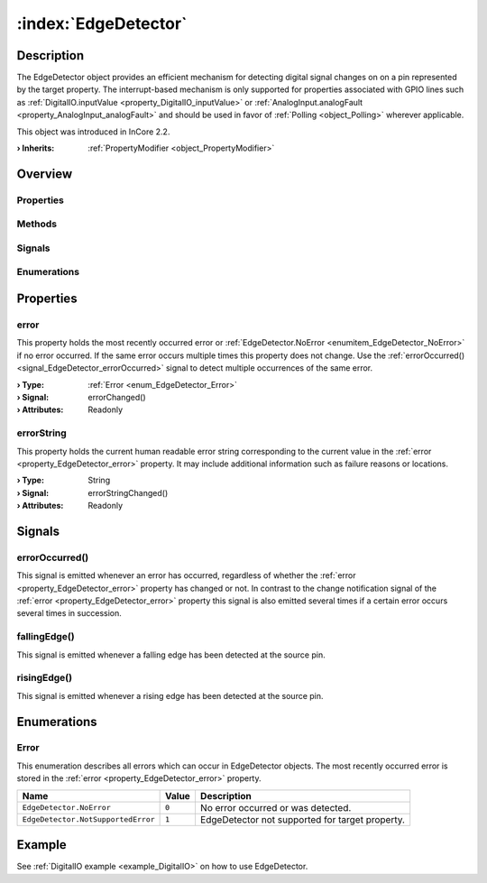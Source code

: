 
.. _object_EdgeDetector:


:index:`EdgeDetector`
---------------------

Description
***********

The EdgeDetector object provides an efficient mechanism for detecting digital signal changes on on a pin represented by the target property. The interrupt-based mechanism is only supported for properties associated with GPIO lines such as :ref:`DigitalIO.inputValue <property_DigitalIO_inputValue>` or :ref:`AnalogInput.analogFault <property_AnalogInput_analogFault>` and should be used in favor of :ref:`Polling <object_Polling>` wherever applicable.

This object was introduced in InCore 2.2.

:**› Inherits**: :ref:`PropertyModifier <object_PropertyModifier>`

Overview
********

Properties
++++++++++

.. hlist::
  :columns: 1

  * :ref:`error <property_EdgeDetector_error>`
  * :ref:`errorString <property_EdgeDetector_errorString>`
  * :ref:`PropertyModifier.targetValue <property_PropertyModifier_targetValue>`
  * :ref:`Object.objectId <property_Object_objectId>`
  * :ref:`Object.parent <property_Object_parent>`

Methods
+++++++

.. hlist::
  :columns: 1

  * :ref:`Object.deserializeProperties() <method_Object_deserializeProperties>`
  * :ref:`Object.fromJson() <method_Object_fromJson>`
  * :ref:`Object.toJson() <method_Object_toJson>`

Signals
+++++++

.. hlist::
  :columns: 1

  * :ref:`errorOccurred() <signal_EdgeDetector_errorOccurred>`
  * :ref:`fallingEdge() <signal_EdgeDetector_fallingEdge>`
  * :ref:`risingEdge() <signal_EdgeDetector_risingEdge>`
  * :ref:`Object.completed() <signal_Object_completed>`

Enumerations
++++++++++++

.. hlist::
  :columns: 1

  * :ref:`Error <enum_EdgeDetector_Error>`



Properties
**********


.. _property_EdgeDetector_error:

.. _signal_EdgeDetector_errorChanged:

.. index::
   single: error

error
+++++

This property holds the most recently occurred error or :ref:`EdgeDetector.NoError <enumitem_EdgeDetector_NoError>` if no error occurred. If the same error occurs multiple times this property does not change. Use the :ref:`errorOccurred() <signal_EdgeDetector_errorOccurred>` signal to detect multiple occurrences of the same error.

:**› Type**: :ref:`Error <enum_EdgeDetector_Error>`
:**› Signal**: errorChanged()
:**› Attributes**: Readonly


.. _property_EdgeDetector_errorString:

.. _signal_EdgeDetector_errorStringChanged:

.. index::
   single: errorString

errorString
+++++++++++

This property holds the current human readable error string corresponding to the current value in the :ref:`error <property_EdgeDetector_error>` property. It may include additional information such as failure reasons or locations.

:**› Type**: String
:**› Signal**: errorStringChanged()
:**› Attributes**: Readonly

Signals
*******


.. _signal_EdgeDetector_errorOccurred:

.. index::
   single: errorOccurred

errorOccurred()
+++++++++++++++

This signal is emitted whenever an error has occurred, regardless of whether the :ref:`error <property_EdgeDetector_error>` property has changed or not. In contrast to the change notification signal of the :ref:`error <property_EdgeDetector_error>` property this signal is also emitted several times if a certain error occurs several times in succession.



.. _signal_EdgeDetector_fallingEdge:

.. index::
   single: fallingEdge

fallingEdge()
+++++++++++++

This signal is emitted whenever a falling edge has been detected at the source pin.



.. _signal_EdgeDetector_risingEdge:

.. index::
   single: risingEdge

risingEdge()
++++++++++++

This signal is emitted whenever a rising edge has been detected at the source pin.


Enumerations
************


.. _enum_EdgeDetector_Error:

.. index::
   single: Error

Error
+++++

This enumeration describes all errors which can occur in EdgeDetector objects. The most recently occurred error is stored in the :ref:`error <property_EdgeDetector_error>` property.

.. index::
   single: EdgeDetector.NoError
.. index::
   single: EdgeDetector.NotSupportedError
.. list-table::
  :widths: auto
  :header-rows: 1

  * - Name
    - Value
    - Description

      .. _enumitem_EdgeDetector_NoError:
  * - ``EdgeDetector.NoError``
    - ``0``
    - No error occurred or was detected.

      .. _enumitem_EdgeDetector_NotSupportedError:
  * - ``EdgeDetector.NotSupportedError``
    - ``1``
    - EdgeDetector not supported for target property.

Example
*******
See :ref:`DigitalIO example <example_DigitalIO>` on how to use EdgeDetector.
